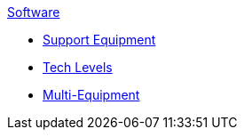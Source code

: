 .xref:An_index_software.adoc[Software]
* xref:CH55_Support.adoc[Support Equipment]
* xref:CH56_Tech_Level.adoc[Tech Levels]
* xref:CH57_Multi_Equipment.adoc[Multi-Equipment]
